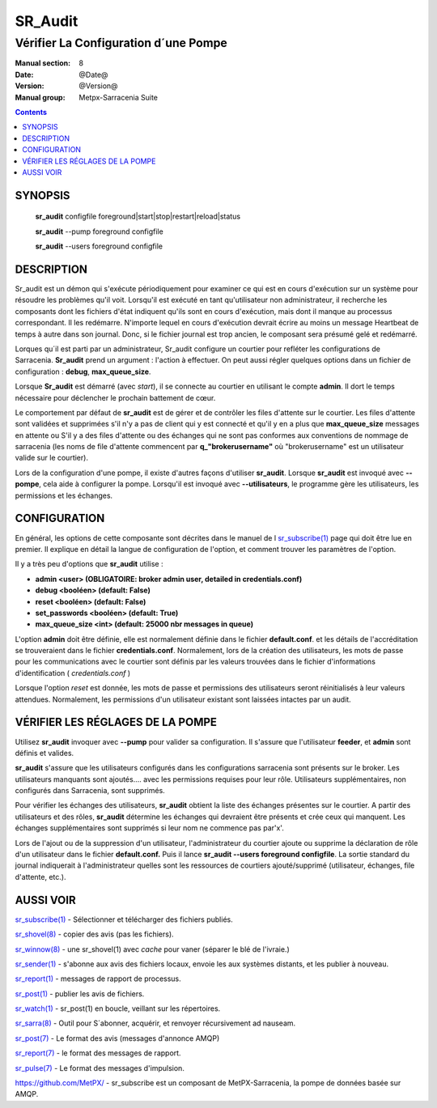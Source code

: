 
==============
 SR_Audit 
==============

-------------------------------------
Vérifier La Configuration d´une Pompe
-------------------------------------

:Manual section: 8
:Date: @Date@
:Version: @Version@
:Manual group: Metpx-Sarracenia Suite

.. contents::

SYNOPSIS
========

 **sr_audit** configfile foreground|start|stop|restart|reload|status

 **sr_audit** --pump  foreground configfile

 **sr_audit** --users foreground configfile

DESCRIPTION
===========


Sr_audit est un démon qui s'exécute périodiquement pour examiner ce qui est
en cours d'exécution sur un système pour résoudre les problèmes qu'il voit.
Lorsqu'il est exécuté en tant qu'utilisateur non administrateur, il 
recherche les composants dont les fichiers d'état indiquent qu'ils sont 
en cours d'exécution, mais dont il manque au processus correspondant.  Il
les redémarre. N'importe lequel en cours d'exécution devrait écrire au 
moins un message Heartbeat de temps à autre dans son journal.  Donc,
si le fichier journal est trop ancien, le composant sera présumé gelé 
et redémarré.

Lorques qu´il est parti par un administrateur, Sr_audit configure un courtier
pour refléter les configurations de Sarracenia.  **Sr_audit** prend un 
argument : l'action à effectuer.  On peut aussi régler quelques options dans un
fichier de configuration : **debug**, **max_queue_size**.

Lorsque **Sr_audit** est démarré (avec *start*), il se connecte au courtier en 
utilisant le compte **admin**.  Il dort le temps nécessaire pour déclencher
le prochain battement de cœur.

Le comportement par défaut de **sr_audit** est de gérer et de contrôler les files 
d'attente sur le courtier. Les files d'attente sont validées et supprimées s'il n'y 
a pas de client qui y est connecté et qu'il y en a plus que **max_queue_size** 
messages en attente ou S'il y a des files d'attente ou des échanges qui ne sont pas 
conformes aux conventions de nommage de sarracenia (les noms de file d'attente commencent 
par **q_"brokerusername"** où "brokerusername" est un utilisateur valide sur le courtier).

Lors de la configuration d'une pompe, il existe d'autres façons d'utiliser **sr_audit**.
Lorsque **sr_audit** est invoqué avec **--pompe**, cela aide à configurer la pompe.
Lorsqu'il est invoqué avec **--utilisateurs**, le programme gère les utilisateurs, 
les permissions et les échanges.


CONFIGURATION
=============

En général, les options de cette composante sont décrites dans le manuel de l
`sr_subscribe(1) <sr_sr_subscribe.1.rst>`_ page qui doit être lue en premier.
Il explique en détail la langue de configuration de l'option, et comment trouver
les paramètres de l'option.

Il y a très peu d'options que **sr_audit** utilise :


- **admin          <user>    (OBLIGATOIRE: broker admin user, detailed in credentials.conf)**

- **debug          <booléen> (default: False)**

- **reset          <booléen> (default: False)**

- **set_passwords  <booléen> (default: True)**

- **max_queue_size <int>     (default: 25000 nbr messages in queue)**

L'option **admin** doit être définie, elle est normalement définie dans le fichier **default.conf**.
et les détails de l'accréditation se trouveraient dans le fichier **credentials.conf**.
Normalement, lors de la création des utilisateurs, les mots de passe 
pour les communications avec le courtier sont définis par les valeurs 
trouvées dans le fichier d'informations d'identification ( *credentials.conf* )

Lorsque l'option *reset* est donnée, les mots de passe et permissions des 
utilisateurs seront réinitialisés à leur valeurs attendues.  
Normalement, les permissions d'un utilisateur existant sont 
laissées intactes par un audit.



VÉRIFIER LES RÉGLAGES DE LA POMPE
=================================

Utilisez **sr_audit** invoquer avec **--pump** pour valider sa configuration.  
Il s'assure que l'utilisateur **feeder**, et **admin** sont définis et valides.  

**sr_audit** s'assure que les utilisateurs configurés dans les configurations 
sarracenia sont présents sur le broker. Les utilisateurs manquants sont ajoutés.... 
avec les permissions requises pour leur rôle. Utilisateurs supplémentaires,
non configurés dans Sarracenia, sont supprimés. 

Pour vérifier les échanges des utilisateurs, **sr_audit** obtient la liste des 
échanges présentes sur le courtier.  A partir des utilisateurs et des rôles, **sr_audit** 
détermine les échanges qui devraient être présents et crée ceux qui manquent.
Les échanges supplémentaires sont supprimés si leur nom ne commence pas par'x'.

Lors de l'ajout ou de la suppression d'un utilisateur, l'administrateur du courtier 
ajoute ou supprime la déclaration de rôle d'un utilisateur dans le 
fichier **default.conf.**  Puis il lance **sr_audit --users foreground configfile**.
La sortie standard du journal indiquerait à l'administrateur quelles sont les 
ressources de courtiers ajouté/supprimé (utilisateur, échanges, file d'attente, etc.).




AUSSI VOIR
==========

`sr_subscribe(1) <sr_subscribe.1.rst>`_ - Sélectionner et télécharger des fichiers publiés.

`sr_shovel(8) <sr_shovel.8.rst>`_ - copier des avis (pas les fichiers).

`sr_winnow(8) <sr_winnow.8.rst>`_ - une sr_shovel(1) avec *cache* pour vaner (séparer le blé de l'ivraie.)

`sr_sender(1) <sr_sender.1.rst>`_ - s'abonne aux avis des fichiers locaux, envoie les aux systèmes distants, et les publier à nouveau.

`sr_report(1) <sr_report.1.rst>`_ - messages de rapport de processus.

`sr_post(1) <sr_post.1.rst>`_ - publier les avis de fichiers.

`sr_watch(1) <sr_watch.1.rst>`_ -  sr_post(1) en boucle, veillant sur les répertoires.

`sr_sarra(8) <sr_sarra.8.rst>`_ - Outil pour S´abonner, acquérir, et renvoyer récursivement ad nauseam.

`sr_post(7) <sr_post.7.rst>`_ - Le format des avis (messages d'annonce AMQP)

`sr_report(7) <sr_report.7.rst>`_ - le format des messages de rapport.

`sr_pulse(7) <sr_pulse.7.rst>`_ - Le format des messages d'impulsion.

`https://github.com/MetPX/ <https://github.com/MetPX>`_ - sr_subscribe est un composant de MetPX-Sarracenia, la pompe de données basée sur AMQP.


